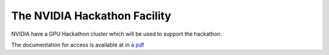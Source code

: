 .. _hackathon_facility:

The NVIDIA Hackathon Facility
=============================

NVIDIA have a GPU Hackathon cluster which will be used to support the hackathon. 

The documentation for access is available at in `a pdf <https://drive.google.com/file/d/1vRnYttXmKaVpd8jO0BoUnXJlxwwQBrWa/view>`_

